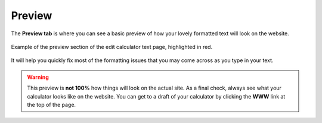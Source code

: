 .. _preview:

Preview
=====================

The **Preview tab** is where you can see a basic preview of how your lovely formatted text will look on the website.

.. _previewExample:
.. figure:: preview-eg.png
   :alt: example of the preview section of the edit calculator text page
   :align: center

   Example of the preview section of the edit calculator text page, highlighted in red.
   
It will help you quickly fix most of the formatting issues that you may come across as you type in your text.

.. warning::
  This preview is **not 100%** how things will look on the actual site. As a final check, always see what your calculator looks like on the website. You can get to a draft of your calculator by clicking the **WWW** link at the top of the page.

